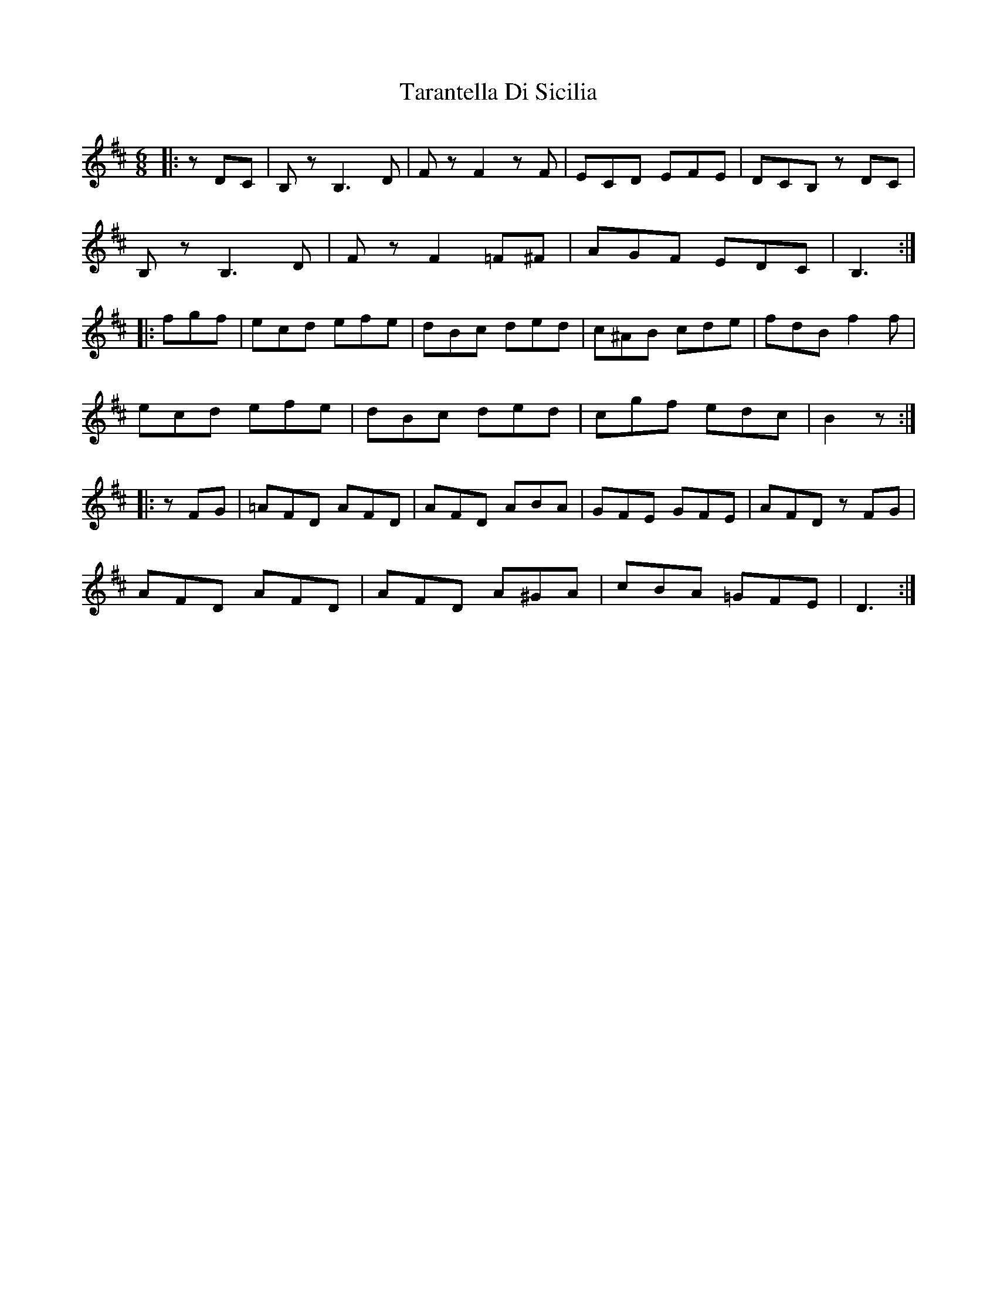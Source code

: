 X: 39450
T: Tarantella Di Sicilia
R: jig
M: 6/8
K: Bminor
|:zDC|B,zB,3D|FzF2zF|ECD EFE|DCB, zDC|
B,zB,3D|FzF2=F^F|AGF EDC|B,3:|
|:fgf|ecd efe|dBc ded|c^AB cde|fdB f2f|
ecd efe|dBc ded|cgf edc|B2z:|
|:zFG|=AFD AFD|AFD ABA|GFE GFE|AFD zFG|
AFD AFD|AFD A^GA|cBA =GFE|D3:|

